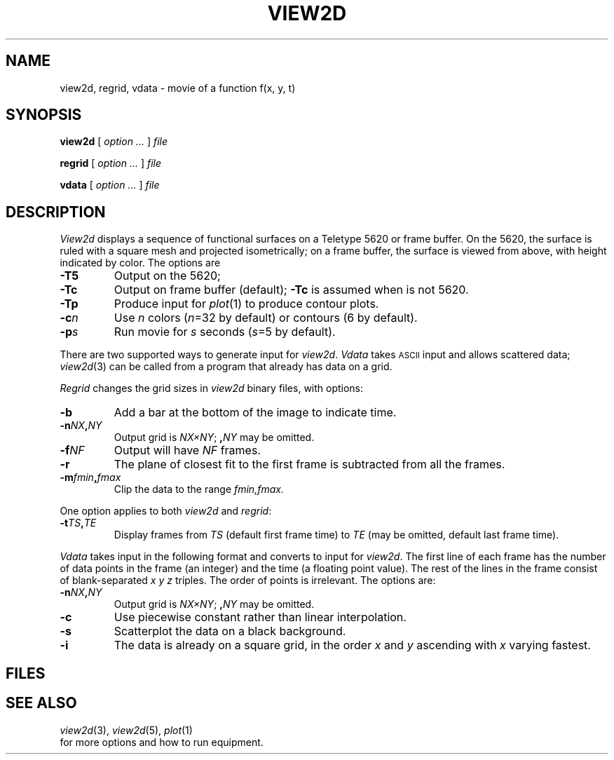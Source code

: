 .TH VIEW2D 1
.CT 1 graphics
.SH NAME
view2d, regrid, vdata \- movie of a function f(x, y, t)
.SH SYNOPSIS
.B view2d
[
.I option ...
]
.I file
.LP
.B regrid
[
.I option ...
]
.I file
.LP
.B vdata
[
.I option ...
]
.I file
.SH DESCRIPTION
.I View2d
displays a sequence of functional surfaces on a Teletype 5620 or 
frame buffer.
On the 5620, the surface is ruled with a square mesh
and projected isometrically;
on a frame buffer, the surface is viewed from above,
with height indicated by color.
The options are
.ta \w'\f5-t\fITS[,TE]  'u
.TP
.B -T5
Output on the 5620;
.TP
.B -Tc
Output on frame buffer (default);
.B -Tc
is assumed when
.L TERM
is not 5620.
.TP
.B -Tp
Produce input for
.IR plot (1)
to produce contour plots.
.TP
.BI -c n
Use
.I n
colors
.RI ( n =32
by default)
or contours (6 by default).
.TP
.BI -p s
Run movie for
.I s
seconds
.RI ( s =5
by default).
.PP
There are two supported ways to generate input for
.IR view2d .
.I Vdata
takes
.SM ASCII
input and allows scattered data;
.IR view2d (3)
can be called from a program that
already has data on a grid.
.PP
.I Regrid
changes the grid sizes in
.I view2d
binary files,
with options:
.TP
.B -b
Add a bar at the bottom of the image to indicate time.
.TP
.BI -n NX , NY
Output grid is
.IR NX\(muNY ;
.BI , NY
may be omitted.
.TP
.BI -f NF
Output will have
.I NF
frames.
.TP
.B -r
The plane of closest fit to the first frame
is subtracted from all the frames.
.TP
.BI -m fmin , fmax
Clip the data to the range
.I fmin,fmax.
.PP
One option applies to both
.I view2d
and
.IR regrid :
.TP
.BI -t TS , TE
Display frames from
.I TS
(default first frame time)
to
.I TE
(may be omitted, default last frame time).
.PP
.I Vdata
takes input in the following format and converts to input for
.IR view2d .
The first line of each frame has
the number of data points in the frame (an integer)
and the time (a floating point value).
The rest of the lines in the frame consist of blank-separated
.I x y z
triples.
The order of points is irrelevant.
The options are:
.TP
.BI -n NX , NY
Output grid is
.IR NX\(muNY ;
.BI , NY
may be omitted.
.TP
.B -c
Use piecewise constant rather than linear interpolation.
.TP
.B -s
Scatterplot the data on a black background.
.TP
.B -i
The data is already on a square grid,
in the order
.I x
and
.I y
ascending with
.I x
varying fastest.
.SH FILES
.F /usr/lib/view2d/*
.SH "SEE ALSO"
.IR view2d (3), 
.IR view2d (5), 
.IR plot (1)
.br
.F /n/bowell/usr/lib/view2d/howto
for more options and how to run equipment.
